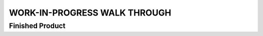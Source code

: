 WORK-IN-PROGRESS WALK THROUGH
=============================

Finished Product
----------------

.. image: ESP-IDF_Robot.jpg